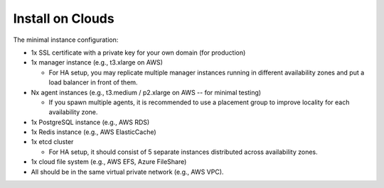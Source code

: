 Install on Clouds
=================

The minimal instance configuration:

* 1x SSL certificate with a private key for your own domain (for production)
* 1x manager instance (e.g., t3.xlarge on AWS)

  - For HA setup, you may replicate multiple manager instances running in different availability zones and put a load balancer in front of them.

* Nx agent instances (e.g., t3.medium / p2.xlarge on AWS -- for minimal testing)

  - If you spawn multiple agents, it is recommended to use a placement group to improve locality for each availability zone.

* 1x PostgreSQL instance (e.g., AWS RDS)
* 1x Redis instance (e.g., AWS ElasticCache)
* 1x etcd cluster

  - For HA setup, it should consist of 5 separate instances distributed across availability zones.

* 1x cloud file system (e.g., AWS EFS, Azure FileShare)
* All should be in the same virtual private network (e.g., AWS VPC).
